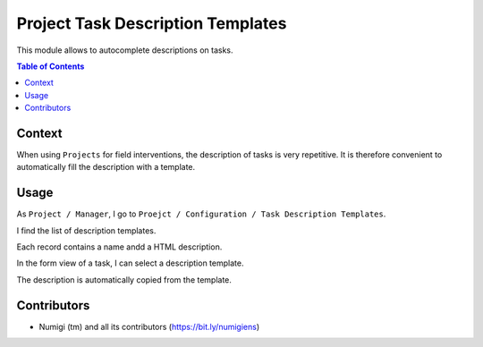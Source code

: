Project Task Description Templates
==================================
This module allows to autocomplete descriptions on tasks.

.. contents:: Table of Contents

Context
-------
When using ``Projects`` for field interventions, the description of tasks is very repetitive.
It is therefore convenient to automatically fill the description with a template.

Usage
-----
As ``Project / Manager``, I go to ``Proejct / Configuration / Task Description Templates``.

I find the list of description templates.

.. image:: static/description/description_template_list.png

Each record contains a name andd a HTML description.

.. image:: static/description/description_template_form.png

In the form view of a task, I can select a description template.

.. image:: static/description/task_form.png

The description is automatically copied from the template.

.. image:: static/description/task_form_description_filled.png

Contributors
------------
* Numigi (tm) and all its contributors (https://bit.ly/numigiens)
